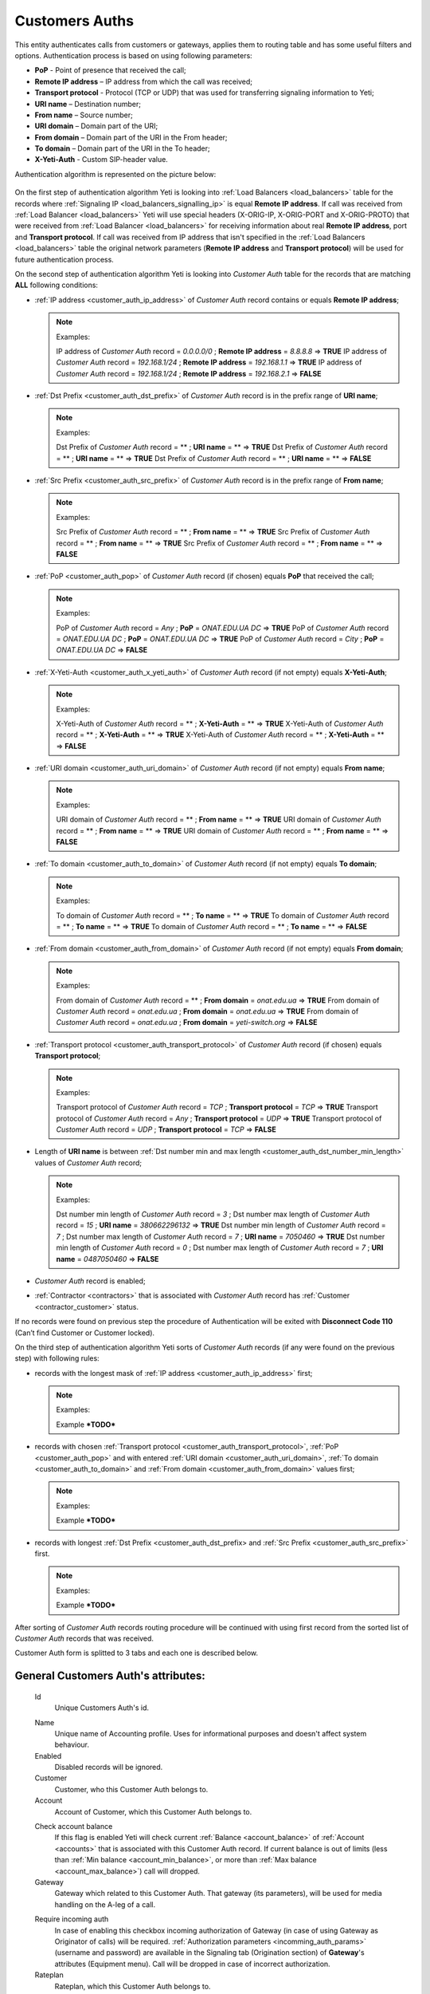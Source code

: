 
.. _customer_auth:

Customers Auths
~~~~~~~~~~~~~~~

This entity authenticates calls from customers or gateways, applies them to
routing table and has some useful filters and options.
Authentication process is based on using following parameters:

-   **PoP** - Point of presence that received the call;
-   **Remote IP address** – IP address from which the call was received;
-   **Transport protocol** - Protocol (TCP or UDP) that was used for transferring signaling information to Yeti;
-   **URI name** – Destination number;
-   **From name** – Source number;
-   **URI domain** – Domain part of the URI;
-   **From domain** – Domain part of the URI in the From header;
-   **To domain** – Domain part of the URI in the To header;
-   **X-Yeti-Auth** - Custom SIP-header value.

Authentication algorithm is represented on the picture below:

 .. graphviz:: ../graphviz/auth.dot

On the first step of authentication algorithm Yeti is looking into :ref:`Load Balancers <load_balancers>` table for the records where :ref:`Signaling IP <load_balancers_signalling_ip>` is equal **Remote IP address**. If call was received from :ref:`Load Balancer <load_balancers>`  Yeti will use special headers (X-ORIG-IP, X-ORIG-PORT and X-ORIG-PROTO) that were received from :ref:`Load Balancer <load_balancers>`  for receiving information about real **Remote IP address**, port and **Transport protocol**. If call was received from IP address that isn't specified in the :ref:`Load Balancers <load_balancers>`  table the original network parameters (**Remote IP address** and **Transport protocol**) will be used for future authentication process.

On the second step of authentication algorithm Yeti is looking into *Customer Auth* table for the records that are matching **ALL** following conditions:

-   :ref:`IP address <customer_auth_ip_address>` of *Customer Auth* record contains or equals **Remote IP address**;

    .. note:: Examples:

       IP address of *Customer Auth* record = *0.0.0.0/0* ; **Remote IP address** = *8.8.8.8* => **TRUE**
       IP address of *Customer Auth* record = *192.168.1/24* ; **Remote IP address** = *192.168.1.1* => **TRUE**
       IP address of *Customer Auth* record = *192.168.1/24* ; **Remote IP address** = *192.168.2.1* => **FALSE**

-   :ref:`Dst Prefix <customer_auth_dst_prefix>` of *Customer Auth* record is in the prefix range of **URI name**;

    .. note:: Examples:

       Dst Prefix of *Customer Auth* record = ** ; **URI name** = ** => **TRUE**
       Dst Prefix of *Customer Auth* record = ** ; **URI name** = ** => **TRUE**
       Dst Prefix of *Customer Auth* record = ** ; **URI name** = ** => **FALSE**

-   :ref:`Src Prefix <customer_auth_src_prefix>` of *Customer Auth* record is in the prefix range of **From name**;

    .. note:: Examples:

       Src Prefix of *Customer Auth* record = ** ; **From name** = ** => **TRUE**
       Src Prefix of *Customer Auth* record = ** ; **From name** = ** => **TRUE**
       Src Prefix of *Customer Auth* record = ** ; **From name** = ** => **FALSE**

-   :ref:`PoP <customer_auth_pop>` of *Customer Auth* record (if chosen) equals **PoP** that received the call;

    .. note:: Examples:

       PoP of *Customer Auth* record = *Any* ; **PoP** = *ONAT.EDU.UA DC* => **TRUE**
       PoP of *Customer Auth* record = *ONAT.EDU.UA DC* ; **PoP** = *ONAT.EDU.UA DC* => **TRUE**
       PoP of *Customer Auth* record = *City* ; **PoP** = *ONAT.EDU.UA DC* => **FALSE**


-   :ref:`X-Yeti-Auth <customer_auth_x_yeti_auth>` of *Customer Auth* record (if not empty) equals **X-Yeti-Auth**;

    .. note:: Examples:

       X-Yeti-Auth of *Customer Auth* record = ** ; **X-Yeti-Auth** = ** => **TRUE**
       X-Yeti-Auth of *Customer Auth* record = ** ; **X-Yeti-Auth** = ** => **TRUE**
       X-Yeti-Auth of *Customer Auth* record = ** ; **X-Yeti-Auth** = ** => **FALSE**

-   :ref:`URI domain <customer_auth_uri_domain>` of *Customer Auth* record (if not empty) equals **From name**;

    .. note:: Examples:

       URI domain of *Customer Auth* record = ** ; **From name** = ** => **TRUE**
       URI domain of *Customer Auth* record = ** ; **From name** = ** => **TRUE**
       URI domain of *Customer Auth* record = ** ; **From name** = ** => **FALSE**

-   :ref:`To domain <customer_auth_to_domain>` of *Customer Auth* record (if not empty) equals **To domain**;

    .. note:: Examples:

       To domain of *Customer Auth* record = ** ; **To name** = ** => **TRUE**
       To domain of *Customer Auth* record = ** ; **To name** = ** => **TRUE**
       To domain of *Customer Auth* record = ** ; **To name** = ** => **FALSE**

-   :ref:`From domain <customer_auth_from_domain>` of *Customer Auth* record (if not empty) equals **From domain**;

    .. note:: Examples:

       From domain of *Customer Auth* record = ** ; **From domain** = *onat.edu.ua* => **TRUE**
       From domain of *Customer Auth* record = *onat.edu.ua* ; **From domain** = *onat.edu.ua* => **TRUE**
       From domain of *Customer Auth* record = *onat.edu.ua* ; **From domain** = *yeti-switch.org* => **FALSE**

-   :ref:`Transport protocol <customer_auth_transport_protocol>` of *Customer Auth* record (if chosen) equals **Transport protocol**;

    .. note:: Examples:

       Transport protocol of *Customer Auth* record = *TCP* ; **Transport protocol** = *TCP* => **TRUE**
       Transport protocol of *Customer Auth* record = *Any* ; **Transport protocol** = *UDP* => **TRUE**
       Transport protocol of *Customer Auth* record = *UDP* ; **Transport protocol** = *TCP* => **FALSE**

-   Length of **URI name** is between :ref:`Dst number min and max length <customer_auth_dst_number_min_length>` values of *Customer Auth* record;

    .. note:: Examples:

       Dst number min length of *Customer Auth* record = *3* ; Dst number max length of *Customer Auth* record = *15* ; **URI name** = *380662296132* => **TRUE**
       Dst number min length of *Customer Auth* record = *7* ; Dst number max length of *Customer Auth* record = *7* ; **URI name** = *7050460* => **TRUE**
       Dst number min length of *Customer Auth* record = *0* ; Dst number max length of *Customer Auth* record = *7* ; **URI name** = *0487050460* => **FALSE**

-   *Customer Auth* record is enabled;
-   :ref:`Contractor <contractors>` that is associated with *Customer Auth* record has :ref:`Customer <contractor_customer>` status.

If no records were found on previous step the procedure of Authentication will be exited with **Disconnect Code 110** (Can’t find Customer or Customer locked).

On the third step of authentication algorithm Yeti sorts of *Customer Auth* records (if any were found on the previous step) with following rules:

-   records with the longest mask of :ref:`IP address <customer_auth_ip_address>` first;

    .. note:: Examples:

       Example ***TODO***

-   records with chosen :ref:`Transport protocol <customer_auth_transport_protocol>`, :ref:`PoP <customer_auth_pop>` and with entered :ref:`URI domain <customer_auth_uri_domain>`, :ref:`To domain <customer_auth_to_domain>` and :ref:`From domain <customer_auth_from_domain>` values first;

    .. note:: Examples:

       Example ***TODO***

-   records with longest :ref:`Dst Prefix <customer_auth_dst_prefix> and :ref:`Src Prefix <customer_auth_src_prefix>` first.

    .. note:: Examples:

       Example ***TODO***


After sorting of *Customer Auth* records routing procedure will be continued with using first record from the sorted list of *Customer Auth* records that was received.

Customer Auth form is splitted to 3 tabs and each one is described below.

General **Customers Auth**'s attributes:
````````````````````````````````````````

    .. _customer_auth_id:

    Id
       Unique Customers Auth's id.

    .. _customer_auth_name:

    Name
        Unique name of Accounting profile.
        Uses for informational purposes and doesn't affect system behaviour.
    Enabled
        Disabled records will be ignored.
    Customer
        Customer, who this Customer Auth belongs to.
    Account
        Account of Customer, which this Customer Auth belongs to.

    .. _customer_check_account_balance:

    Check account balance
        If this flag is enabled Yeti will check current :ref:`Balance <account_balance>` of :ref:`Account <accounts>` that is associated with this Customer Auth record. If current balance is out of limits (less than :ref:`Min balance <account_min_balance>`, or more than :ref:`Max balance <account_max_balance>`) call will dropped.
    Gateway
        Gateway which related to this Customer Auth. That gateway (its parameters),
        will be used for media handling on the A-leg of a call.

    .. _require_incoming_auth:

    Require incoming auth
        In case of enabling this checkbox incoming authorization of Gateway (in case of using Gateway as Originator of calls) will be required.
        :ref:`Authorization parameters <incomming_auth_params>` (username and password) are available in the Signaling tab (Origination section) of **Gateway**'s attributes (Equipment menu).
        Call will be dropped in case of incorrect authorization.
    Rateplan
        Rateplan, which this Customer Auth belongs to.
    Routing Plan
        :ref:`Routing Plan <routing_plan>` that is associated with this *Customer Auth*. Only :ref:`Dialpeers <dialpeers>` that are related to this :ref:`Routing Plan <routing_plan>` could be used for routing of the calls that were received in the framework of this *Customer Auth*.
    Dst Numberlist
        You may apply Dst Numberlist (Destination) and check B-numbers, by prefix or
        full-match, then reject it or allow.
    Src Numberlist
        You may apply Src Numberlist (Source) and check B-numbers, by prefix or
        full-match, then reject it or allow.

    .. _customer_auth_dump_level:

    Dump Level
        It is possible to capture calls to PCAP files, using this option.
        You may choose what kind of information should be captured.
        Possible values are: Capture nothing, Capture signalling traffic, Capture RTP traffic, Capture all traffic.
    Enable Audio Recording
        If checked, the media for calls passing through this Customer Auth will be stored
        in WAV files.
    Capacity
        The capacity of the Customer Auth, i.e. how many calls it accepts at the moment.
    Allow Receive Rate Limit
        A Customer may send special SIP-header in which he sends the price for this call he wants to pay.
        And YETI will rely on this price on the routing stage if we allow such a behaviour.
    Send Billing Information
        If enabled, YETI adds the special SIP-header into 200 SIP-message, which contains
        current price for calls, in order to a Customer should be informed.

Match condition **Customers Auth**'s options
````````````````````````````````````````````
    This part is crucial for authentication process of incoming calls. You should note that a one
    customer may have many of Customer Auth with almost the same parameters, so pay
    attention to parameters besides Ip address.

    .. _customer_auth_transport_protocol:

    Transport Protocol
        Transport protocol (Any/TCP/UDP), which the customer uses for sending calls to YETI.

    .. _customer_auth_ip_address:

    Ip
        IP address of the originator (Customer).

    .. _customer_auth_pop:

    Pop
        Point of presence (PoP), which receives calls from the Customer. If a call will come
        to the different PoP (a node which receives calls belongs to different PoP), such call
        will be processed with other Customer Auth entity.

    .. _customer_auth_src_prefix:

    Src Prefix
        You can define a prefix which necessarily should be presented in Src-number for every
        call from the customer. Just a prefix must be used here, not a regular expression.

    .. _customer_auth_dst_prefix:

    Dst Prefix
        You can define a prefix which necessarily should be presented in a Dst-number for every
        call from the customer. Just a prefix must be used here, not a regular expression.

    .. _customer_auth_dst_number_min_length:

    Dst number min length
        Minimum length of destination number allowed for this Customer Auth. In case of receiving destination number that is less than this minimal value other Customer Auth entity will be used (if any) for authentication.

    .. _customer_auth_dst_number_max_length:

    Dst number max length
        Maximum length of destination number allowed for this Customer Auth.
        In case of receiving destination number that is longer than this maximum value call other Customer Auth entity will be used (if any) for authentication.

    .. _customer_auth_uri_domain:

    Uri Domain
        If specified, YETI checks the domain part of the URI for every call. If the domain part is not the same as specified other Customer Auth entity will be used (if any) for authentication.

    .. _customer_auth_from_domain:

    From Domain
        If specified, YETI checks the domain part of the URI in the From header for every call.
        If presented domain mismatches other Customer Auth entity will be used (if any) for authentication.

    .. _customer_auth_to_domain:

    To Domain
        If specified, YETI checks the domain part of the URI in the To header for every call. If presented domain mismatches other Customer Auth entity will be used (if any) for authentication.

    .. _customer_auth_x_yeti_auth:

    X Yeti Auth
        It's possible to define the custom SIP-header **X-Yeti-Auth** for the customer's calls and specify its value in
        YETI. In case they match, YETI passes such calls with using this Customer Auth entity for authentication.

Number translation **Customers Auth**'s options
```````````````````````````````````````````````

    Diversion policy
        Defines what to do with Diversion header within SIP-signalization.
        Default value is "Clear header", so this header will be deleted.
    Diversion rewrite rule
        This option should contain a regular expression for changing a Diversion header.
        See :ref:`how to use POSIX Regular Expressions in Yeti <posix_regular_expressions2>`.
    Diversion rewrite result
        The result of changing a Diversion header, using the Rewrite Rule above.
        See :ref:`how to use POSIX Regular Expressions in Yeti <posix_regular_expressions2>`.
    Src name rewrite rule
        This field should contain a regular expression for changing the Name field in the Source-number within SIP-signalization.
        See :ref:`how to use POSIX Regular Expressions in Yeti <posix_regular_expressions2>`.
    Src name rewrite result
        The result of changing the Name field in the Source-number, using the Src name rewrite rule above.
        See :ref:`how to use POSIX Regular Expressions in Yeti <posix_regular_expressions2>`.
    Src rewrite rule
        This field should contain a regular expression for changing the Source-number within SIP-signalization.
        See :ref:`how to use POSIX Regular Expressions in Yeti <posix_regular_expressions2>`.
    Src rewrite result
        The result of changing the Name field in the Source-number, using the Src rewrite rule above.
        See :ref:`how to use POSIX Regular Expressions in Yeti <posix_regular_expressions2>`.
    Dst rewrite rule
        This field should contain a regular expression for changing the Destination-number within SIP-signalization.
        See :ref:`how to use POSIX Regular Expressions in Yeti <posix_regular_expressions2>`.
    Dst rewrite result
        The result of changing the Name field in the Destination-number, using the Dst rewrite rule above.
        See :ref:`how to use POSIX Regular Expressions in Yeti <posix_regular_expressions2>`.

Radius **Customers Auth**'s options
```````````````````````````````````

    Radius auth profile
        Must be specified if the additional radius authentication is required.
    Src number radius rewrite rule
        Should contain regular expression for changing Source-number which will be send to Radius-server if it's required.
        See :ref:`how to use POSIX Regular Expressions in Yeti <posix_regular_expressions2>`.
    Src number radius rewrite result
        The result of applying the Src number radius rewrite rule to Source-number.
        See :ref:`how to use POSIX Regular Expressions in Yeti <posix_regular_expressions2>`.
    Dst number radius rewrite rule
        Should contain regular expression for changing Destination-number which will be send to Radius-server if it's required.
        See :ref:`how to use POSIX Regular Expressions in Yeti <posix_regular_expressions2>`.
    Dst number radius rewrite result
        The result of applying the Dst number radius rewrite rule to Destination-number.
        See :ref:`how to use POSIX Regular Expressions in Yeti <posix_regular_expressions2>`.
    Radius accounting profile
        Must be specified if the radius accounting is required.
    

